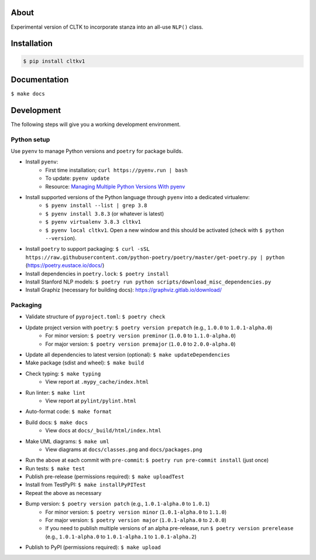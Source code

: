 .. image:: https://travis-ci.org/cltk/cltkv1.svg?branch=master
    :target: https://travis-ci.org/cltk/cltkv1

About
-----

Experimental version of CLTK to incorporate stanza into an all-use ``NLP()`` class.

Installation
------------

.. code-block:: bash

   $ pip install cltkv1


Documentation
-------------

``$ make docs``


Development
-----------

The following steps will give you a working development environment.

Python setup
============

Use ``pyenv`` to manage Python versions and ``poetry`` for package builds.

* Install ``pyenv``:
   - First time installation; ``curl https://pyenv.run | bash``
   - To update: ``pyenv update``
   - Resource: `Managing Multiple Python Versions With pyenv <https://realpython.com/intro-to-pyenv/>`_
* Install supported versions of the Python language through ``pyenv`` into a dedicated virtualenv:
   - ``$ pyenv install --list | grep 3.8``
   - ``$ pyenv install 3.8.3`` (or whatever is latest)
   - ``$ pyenv virtualenv 3.8.3 cltkv1``
   - ``$ pyenv local cltkv1``. Open a new window and this should be activated (check with ``$ python --version``).
* Install ``poetry`` to support packaging: ``$ curl -sSL https://raw.githubusercontent.com/python-poetry/poetry/master/get-poetry.py | python`` (`<https://poetry.eustace.io/docs/>`_)
* Install dependencies in ``poetry.lock``: ``$ poetry install``
* Install Stanford NLP models: ``$ poetry run python scripts/download_misc_dependencies.py``
* Install Graphiz (necessary for building docs): https://graphviz.gitlab.io/download/


Packaging
=========

* Validate structure of ``pyproject.toml``: ``$ poetry check``
* Update project version with ``poetry``: ``$ poetry version prepatch`` (e.g., ``1.0.0`` to ``1.0.1-alpha.0``)
   - For minor version: ``$ poetry version preminor`` (``1.0.0`` to ``1.1.0-alpha.0``)
   - For major version: ``$ poetry version premajor`` (``1.0.0`` to ``2.0.0-alpha.0``)
* Update all dependencies to latest version (optional): ``$ make updateDependencies``
* Make package (sdist and wheel): ``$ make build``
* Check typing: ``$ make typing``
   - View report at ``.mypy_cache/index.html``
* Run linter: ``$ make lint``
   - View report at ``pylint/pylint.html``
* Auto-format code: ``$ make format``
* Build docs: ``$ make docs``
   - View docs at ``docs/_build/html/index.html``
* Make UML diagrams: ``$ make uml``
   - View diagrams at ``docs/classes.png`` and ``docs/packages.png``
* Run the above at each commit  with ``pre-commit``: ``$ poetry run pre-commit install`` (just once)
* Run tests: ``$ make test``
* Publish pre-release (permissions required): ``$ make uploadTest``
* Install from TestPyPI: ``$ make installPyPITest``
* Repeat the above as necessary
* Bump version: ``$ poetry version patch`` (e.g., ``1.0.1-alpha.0`` to ``1.0.1``)
   - For minor version: ``$ poetry version minor`` (``1.0.1-alpha.0`` to ``1.1.0``)
   - For major version: ``$ poetry version major`` (``1.0.1-alpha.0`` to ``2.0.0``)
   - If you need to publish multiple versions of an alpha pre-release, run ``$ poetry version prerelease`` (e.g., ``1.0.1-alpha.0`` to ``1.0.1-alpha.1`` to ``1.0.1-alpha.2``)
* Publish to PyPI (permissions required): ``$ make upload``
